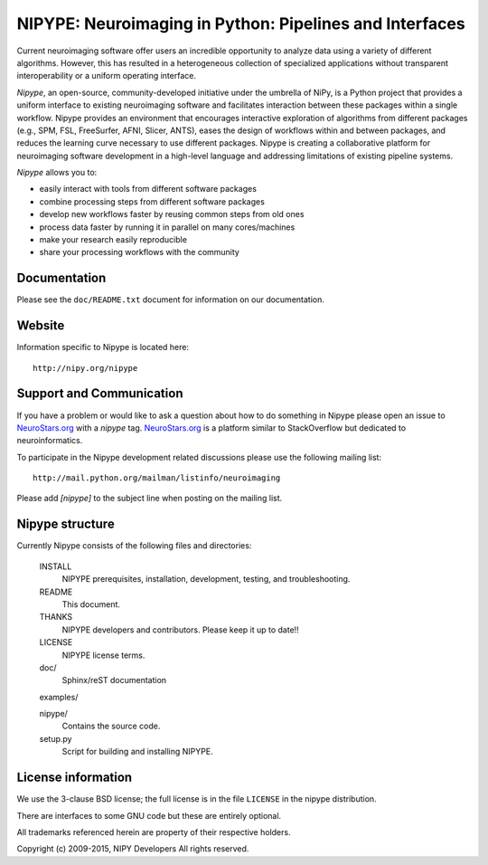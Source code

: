 ========================================================
NIPYPE: Neuroimaging in Python: Pipelines and Interfaces
========================================================

.. image:: https://travis-ci.org/nipy/nipype.png?branch=master
  :target: https://travis-ci.org/nipy/nipype

.. image:: https://circleci.com/gh/nipy/nipype/tree/master.svg?style=svg
  :target: https://circleci.com/gh/nipy/nipype/tree/master

.. image:: https://codecov.io/gh/nipy/nipype/branch/master/graph/badge.svg
  :target: https://codecov.io/gh/nipy/nipype

.. image:: https://www.codacy.com/project/badge/182f27944c51474490b369d0a23e2f32
  :target: https://www.codacy.com/app/krzysztof-gorgolewski/nipy_nipype

.. image:: https://img.shields.io/pypi/v/nipype.svg
    :target: https://pypi.python.org/pypi/nipype/
    :alt: Latest Version

.. image:: https://img.shields.io/pypi/pyversions/nipype.svg
    :target: https://pypi.python.org/pypi/nipype/
    :alt: Supported Python versions

.. image:: https://img.shields.io/pypi/status/nipype.svg
    :target: https://pypi.python.org/pypi/nipype/
    :alt: Development Status

.. image:: https://img.shields.io/pypi/l/nipype.svg
    :target: https://pypi.python.org/pypi/nipype/
    :alt: License

.. image:: https://img.shields.io/badge/gitter-join%20chat%20%E2%86%92-brightgreen.svg?style=flat
    :target: http://gitter.im/nipy/nipype
    :alt: Chat

Current neuroimaging software offer users an incredible opportunity to
analyze data using a variety of different algorithms. However, this has
resulted in a heterogeneous collection of specialized applications
without transparent interoperability or a uniform operating interface.

*Nipype*, an open-source, community-developed initiative under the
umbrella of NiPy, is a Python project that provides a uniform interface
to existing neuroimaging software and facilitates interaction between
these packages within a single workflow. Nipype provides an environment
that encourages interactive exploration of algorithms from different
packages (e.g., SPM, FSL, FreeSurfer, AFNI, Slicer, ANTS), eases the
design of workflows within and between packages, and reduces the
learning curve necessary to use different packages. Nipype is creating a
collaborative platform for neuroimaging software development in a
high-level language and addressing limitations of existing pipeline
systems.

*Nipype* allows you to:

* easily interact with tools from different software packages
* combine processing steps from different software packages
* develop new workflows faster by reusing common steps from old ones
* process data faster by running it in parallel on many cores/machines
* make your research easily reproducible
* share your processing workflows with the community

Documentation
-------------

Please see the ``doc/README.txt`` document for information on our
documentation.

Website
-------

Information specific to Nipype is located here::

    http://nipy.org/nipype


Support and Communication
-------------------------

If you have a problem or would like to ask a question about how to do something in Nipype please open an issue to `NeuroStars.org <http://neurostars.org>`_ with a *nipype* tag. `NeuroStars.org <http://neurostars.org>`_  is a platform similar to StackOverflow but dedicated to neuroinformatics. 

To participate in the Nipype development related discussions please use the following mailing list::

       http://mail.python.org/mailman/listinfo/neuroimaging

Please add *[nipype]* to the subject line when posting on the mailing list.


Nipype structure
----------------

Currently Nipype consists of the following files and directories:

  INSTALL
    NIPYPE prerequisites, installation, development, testing, and
    troubleshooting.

  README
    This document.

  THANKS
    NIPYPE developers and contributors. Please keep it up to date!!

  LICENSE
    NIPYPE license terms.

  doc/
    Sphinx/reST documentation

  examples/

  nipype/
    Contains the source code.

  setup.py
    Script for building and installing NIPYPE.

License information
-------------------

We use the 3-clause BSD license; the full license is in the file ``LICENSE`` in
the nipype distribution.

There are interfaces to some GNU code but these are entirely optional.

All trademarks referenced herein are property of their respective
holders.

Copyright (c) 2009-2015, NIPY Developers
All rights reserved.

